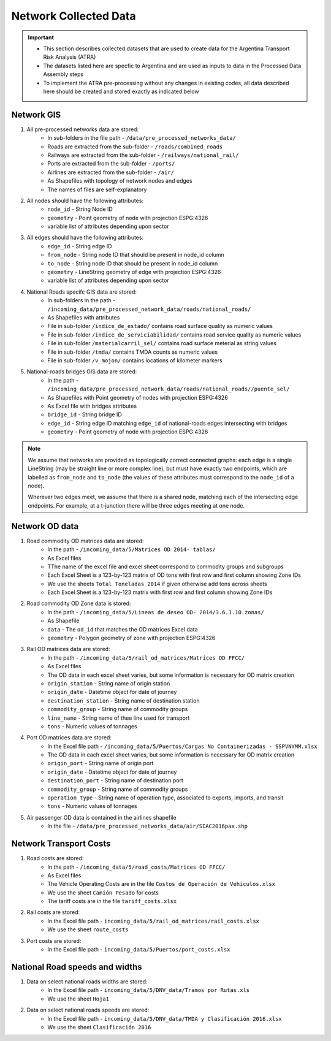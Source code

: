 =======================
Network Collected Data
=======================
.. Important::
	- This section describes collected datasets that are used to create data for the Argentina Transport Risk Analysis (ATRA)
	- The datasets listed here are specfic to Argentina and are used as inputs to data in the Processed Data Assembly steps
	- To implement the ATRA pre-processing without any changes in existing codes, all data described here should be created and stored exactly as indicated below

Network GIS
-----------
1. All pre-processed networks data are stored:
	- In sub-folders in the file path - ``/data/pre_processed_networks_data/``
	- Roads are extracted from the sub-folder - ``/roads/combined_roads``
	- Railways are extracted from the sub-folder - ``/railways/national_rail/``
	- Ports are extracted from the sub-folder - ``/ports/``
	- Airlines are extracted from the sub-folder - ``/air/``
	- As Shapefiles with topology of network nodes and edges
	- The names of files are self-explanatory
	
2. All nodes should have the following attributes:
	- ``node_id`` - String Node ID
	- ``geometry`` - Point geometry of node with projection ESPG:4326
	- variable list of attributes depending upon sector

3. All edges should have the following attributes:
	- ``edge_id`` - String edge ID
	- ``from_node`` - String node ID that should be present in node_id column
	- ``to_node`` - String node ID that should be present in node_id column
	- ``geometry`` - LineString geometry of edge with projection ESPG:4326
	- variable list of attributes depending upon sector

4. National Roads specifc GIS data are stored: 
	- In sub-folders in the path - ``/incoming_data/pre_processed_network_data/roads/national_roads/``
	- As Shapefiles with attributes
	- File in sub-folder ``/indice_de_estado/`` contains road surface quality as numeric values
	- File in sub-folder ``/indice_de_serviciabilidad/`` contains road service quality as numeric values
	- File in sub-folder ``/materialcarril_sel/`` contains road surface meterial as string values
	- File in sub-folder ``/tmda/`` contains TMDA counts as numeric values
	- File in sub-folder ``/v_mojon/`` contains locations of kilometer markers
	
5. National-roads bridges GIS data are stored:
	- In the path - ``/incoming_data/pre_processed_network_data/roads/national_roads//puente_sel/``
	- As Shapefiles with Point geometry of nodes with projection ESPG:4326
	- As Excel file with bridges attributes
	- ``bridge_id`` - String bridge ID
	- ``edge_id`` - String edge ID matching ``edge_id`` of national-roads edges intersecting with bridges
	- ``geometry`` - Point geometry of node with projection ESPG:4326

.. Note::
	We assume that networks are provided as topologically correct connected graphs: each edge
	is a single LineString (may be straight line or more complex line), but must have exactly
	two endpoints, which are labelled as ``from_node`` and ``to_node`` (the values of these
	attributes must correspond to the ``node_id`` of a node).

	Wherever two edges meet, we assume that there is a shared node, matching each of the intersecting edge endpoints. For example, at a t-junction there will be three edges meeting
	at one node.

Network OD data
---------------
1. Road commodity OD matrices data are stored:
	- In the path - ``/incoming_data/5/Matrices OD 2014- tablas/``
	- As Excel files
	- TThe name of the excel file and excel sheet correspond to commodity groups and subgroups
	- Each Excel Sheet is a 123-by-123 matrix of OD tons with first row and first column showing Zone IDs
	- We use the sheets ``Total Toneladas 2014`` if given otherwise add tons across sheets
	- Each Excel Sheet is a 123-by-123 matrix with first row and first column showing Zone IDs

2. Road commodity OD Zone data is stored:
	- In the path - ``/incoming_data/5/Lineas de deseo OD- 2014/3.6.1.10.zonas/``
	- As Shapefile
	- ``data`` - The ``od_id`` that matches the OD matrices Excel data
	- ``geometry`` - Polygon geometry of zone with projection ESPG:4326 

3. Rail OD matrices data are stored:
	- In the path - ``/incoming_data/5/rail_od_matrices/Matrices OD FFCC/``
	- As Excel files
	- The OD data in each excel sheet varies, but some information is necessary for OD matrix creation
	- ``origin_station`` - String name of origin station
	- ``origin_date`` - Datetime object for date of journey
	- ``destination_station`` - String name of destination station
	- ``commodity_group`` - String name of commodity groups
	- ``line_name`` - String name of thee line used for transport  
	- ``tons`` - Numeric values of tonnages

4. Port OD matrices data are stored:
	- In the Excel file path - ``/incoming_data/5/Puertos/Cargas No Containerizadas - SSPVNYMM.xlsx``
	- The OD data in each excel sheet varies, but some information is necessary for OD matrix creation
	- ``origin_port`` - String name of origin port
	- ``origin_date`` - Datetime object for date of journey
	- ``destination_port`` - String name of destination port
	- ``commodity_group`` - String name of commodity groups
	- ``operation_type`` - String name of operation type, associated to exports, imports, and transit
	- ``tons`` - Numeric values of tonnages

5. Air passenger OD data is contained in the airlines shapefile
	- In the file - ``/data/pre_processed_networks_data/air/SIAC2016pax.shp``


Network Transport Costs
-----------------------
1. Road costs are stored:
	- In the path - ``/incoming_data/5/road_costs/Matrices OD FFCC/``
	- As Excel files
	- The Vehicle Operating Costs are in the file ``Costos de Operación de Vehículos.xlsx``
	- We use the sheet ``Camión Pesado`` for costs
	- The tariff costs are in the file ``tariff_costs.xlsx``

2. Rail costs are stored:
	- In the Excel file path - ``incoming_data/5/rail_od_matrices/rail_costs.xlsx``
	- We use the sheet ``route_costs``

3. Port costs are stored:
	- In the Excel file path - ``incoming_data/5/Puertos/port_costs.xlsx``	

              
National Road speeds and widths
-------------------------------
1. Data on select national roads widths are stored:
	- In the Excel file path - ``incoming_data/5/DNV_data/Tramos por Rutas.xls``
	- We use the sheet ``Hoja1``

2. Data on select national roads speeds are stored:
	- In the Excel file path - ``incoming_data/5/DNV_data/TMDA y Clasificación 2016.xlsx`` 
	- We use the sheet ``Clasificación 2016``